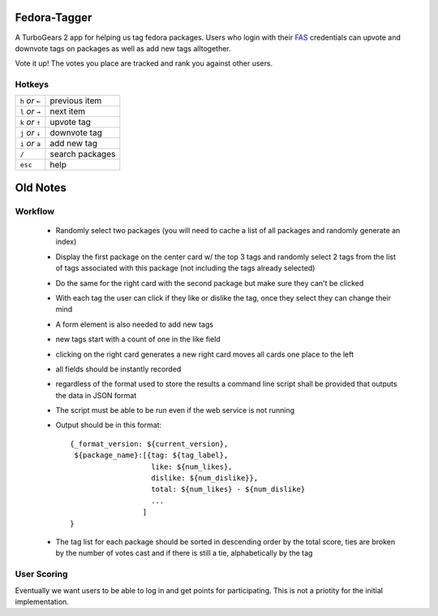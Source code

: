 Fedora-Tagger
=============

A TurboGears 2 app for helping us tag fedora packages.  Users who login with
their `FAS <https://admin.fedoraproject.org/accounts>`_ credentials can upvote
and downvote tags on packages as well as add new tags alltogether.

Vote it up!  The votes you place are tracked and rank you against other users.

Hotkeys
-------

.. hotkeys

+--------------------+----------------+
| ``h`` *or* ``←``   | previous item  |
+--------------------+----------------+
| ``l`` *or* ``→``   | next item      |
+--------------------+----------------+
| ``k`` *or* ``↑``   | upvote tag     |
+--------------------+----------------+
| ``j`` *or* ``↓``   | downvote tag   |
+--------------------+----------------+
| ``i`` *or* ``a``   | add new tag    |
+--------------------+----------------+
| ``/``              | search packages|
+--------------------+----------------+
| ``esc``            | help           |
+--------------------+----------------+

.. hotkeys

Old Notes
=========

Workflow
--------

 * Randomly select two packages (you will need to cache a list of all packages and randomly generate an index)
 * Display the first package on the center card w/ the top 3 tags and randomly select 2 tags from the list of tags associated with this package (not including the tags already selected)
 * Do the same for the right card with the second package but make sure they can't be clicked
 * With each tag the user can click if they like or dislike the tag, once they select they can change their mind
 * A form element is also needed to add new tags
 * new tags start with a count of one in the like field
 * clicking on the right card generates a new right card moves all cards one place to the left
 * all fields should be instantly recorded
 * regardless of the format used to store the results a command line script shall be provided that outputs the data in JSON format
 * The script must be able to be run even if the web service is not running
 * Output should be in this format::

     {_format_version: ${current_version},
      ${package_name}:[{tag: ${tag_label},
                        like: ${num_likes},
                        dislike: ${num_dislike}},
                        total: ${num_likes} - ${num_dislike}
                        ...
                      ]
     }

 * The tag list for each package should be sorted in descending order by the total score, ties are broken by the number of votes cast and if there is still a tie, alphabetically by the tag


User Scoring
------------

Eventually we want users to be able to log in and get points for participating.  This is not a priotity for the initial implementation.

